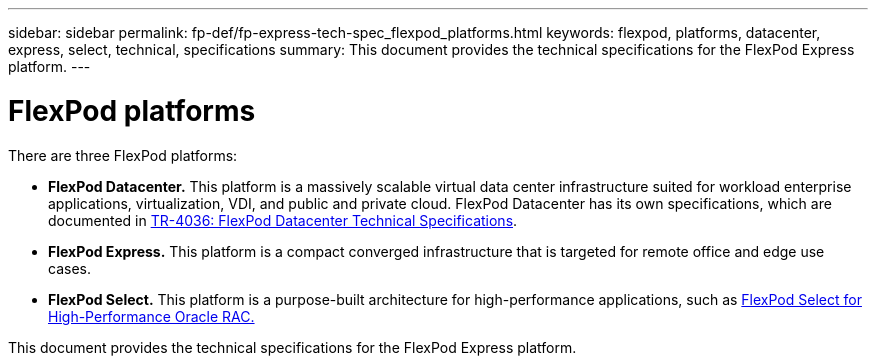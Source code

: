 ---
sidebar: sidebar
permalink: fp-def/fp-express-tech-spec_flexpod_platforms.html
keywords: flexpod, platforms, datacenter, express, select, technical, specifications
summary: This document provides the technical specifications for the FlexPod Express platform.
---

= FlexPod platforms
:hardbreaks:
:nofooter:
:icons: font
:linkattrs:
:imagesdir: ./../media/

//
// This file was created with NDAC Version 2.0 (August 17, 2020)
//
// 2021-05-20 13:19:48.562908
//


There are three FlexPod platforms:

* *FlexPod Datacenter.* This platform is a massively scalable virtual data center infrastructure suited for workload enterprise applications, virtualization, VDI, and public and private cloud. FlexPod Datacenter has its own specifications, which are documented in https://www.netapp.com/us/media/tr-4036.pdf[TR-4036: FlexPod Datacenter Technical Specifications^].
* *FlexPod Express.* This platform is a compact converged infrastructure that is targeted for remote office and edge use cases.
* *FlexPod Select.* This platform is a purpose-built architecture for high-performance applications, such as http://www.netapp.com/us/media/nva-0012-design.pdf[FlexPod Select for High-Performance Oracle RAC.^]

This document provides the technical specifications for the FlexPod Express platform.
